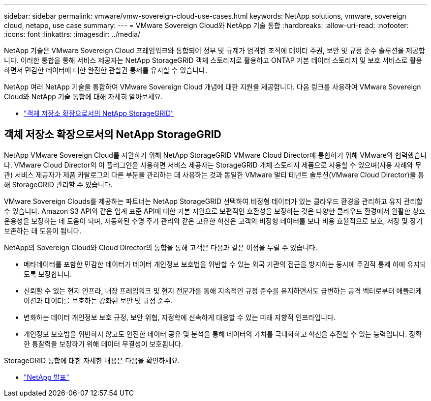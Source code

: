 ---
sidebar: sidebar 
permalink: vmware/vmw-sovereign-cloud-use-cases.html 
keywords: NetApp solutions, vmware, sovereign cloud, netapp, use case 
summary:  
---
= VMware Sovereign Cloud와 NetApp 기술 통합
:hardbreaks:
:allow-uri-read: 
:nofooter: 
:icons: font
:linkattrs: 
:imagesdir: ../media/


[role="lead"]
NetApp 기술은 VMware Sovereign Cloud 프레임워크와 통합되어 정부 및 규제가 엄격한 조직에 데이터 주권, 보안 및 규정 준수 솔루션을 제공합니다.  이러한 통합을 통해 서비스 제공자는 NetApp StorageGRID 객체 스토리지로 활용하고 ONTAP 기본 데이터 스토리지 및 보호 서비스로 활용하면서 민감한 데이터에 대한 완전한 관할권 통제를 유지할 수 있습니다.

NetApp 여러 NetApp 기술을 통합하여 VMware Sovereign Cloud 개념에 대한 지원을 제공합니다.  다음 링크를 사용하여 VMware Sovereign Cloud와 NetApp 기술 통합에 대해 자세히 알아보세요.

* link:#storageGRID["객체 저장소 확장으로서의 NetApp StorageGRID"]




== 객체 저장소 확장으로서의 NetApp StorageGRID

NetApp VMware Sovereign Cloud를 지원하기 위해 NetApp StorageGRID VMware Cloud Director에 통합하기 위해 VMware와 협력했습니다.  VMware Cloud Director의 이 플러그인을 사용하면 서비스 제공자는 StorageGRID 개체 스토리지 제품으로 사용할 수 있으며(사용 사례와 무관) 서비스 제공자가 제품 카탈로그의 다른 부분을 관리하는 데 사용하는 것과 동일한 VMware 멀티 테넌트 솔루션(VMware Cloud Director)을 통해 StorageGRID 관리할 수 있습니다.

VMware Sovereign Clouds를 제공하는 파트너는 NetApp StorageGRID 선택하여 비정형 데이터가 있는 클라우드 환경을 관리하고 유지 관리할 수 있습니다.  Amazon S3 API와 같은 업계 표준 API에 대한 기본 지원으로 보편적인 호환성을 보장하는 것은 다양한 클라우드 환경에서 원활한 상호 운용성을 보장하는 데 도움이 되며, 자동화된 수명 주기 관리와 같은 고유한 혁신은 고객의 비정형 데이터를 보다 비용 효율적으로 보호, 저장 및 장기 보존하는 데 도움이 됩니다.

NetApp의 Sovereign Cloud와 Cloud Director의 통합을 통해 고객은 다음과 같은 이점을 누릴 수 있습니다.

* 메타데이터를 포함한 민감한 데이터가 데이터 개인정보 보호법을 위반할 수 있는 외국 기관의 접근을 방지하는 동시에 주권적 통제 하에 유지되도록 보장합니다.
* 신뢰할 수 있는 현지 인프라, 내장 프레임워크 및 현지 전문가를 통해 지속적인 규정 준수를 유지하면서도 급변하는 공격 벡터로부터 애플리케이션과 데이터를 보호하는 강화된 보안 및 규정 준수.
* 변화하는 데이터 개인정보 보호 규정, 보안 위협, 지정학에 신속하게 대응할 수 있는 미래 지향적 인프라입니다.
* 개인정보 보호법을 위반하지 않고도 안전한 데이터 공유 및 분석을 통해 데이터의 가치를 극대화하고 혁신을 추진할 수 있는 능력입니다.  정확한 통찰력을 보장하기 위해 데이터 무결성이 보호됩니다.


StorageGRID 통합에 대한 자세한 내용은 다음을 확인하세요.

* link:https://www.netapp.com/newsroom/press-releases/news-rel-20231107-561294/["NetApp 발표"]

